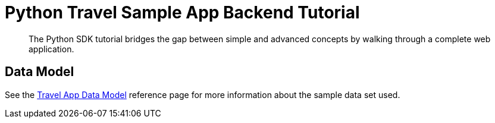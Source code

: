 = Python Travel Sample App Backend Tutorial
:navtitle: Sample App
:page-aliases: ROOT:quickstart,ROOT:tutorial-prep,ROOT:tutorial-welcome,ROOT:tutorial-managing-beers,ROOT:tutorial-next-steps,ROOT:sample-application,ROOT:tutorial-intro

[abstract]
The Python SDK tutorial bridges the gap between simple and advanced concepts by walking through a complete web application.



== Data Model

See the xref:ref:travel-app-data-model.adoc[Travel App Data Model] reference page for more information about the sample data set used.
